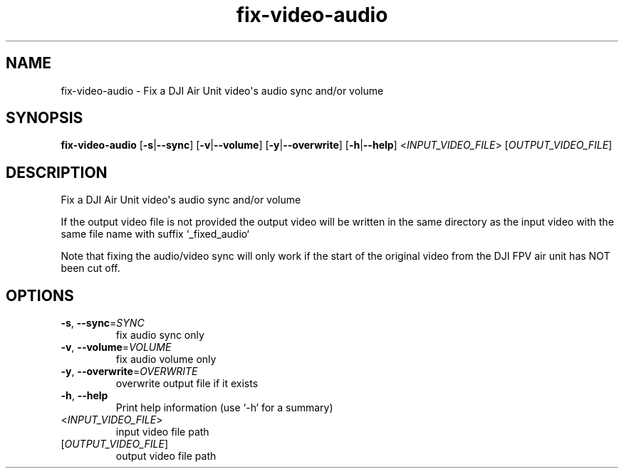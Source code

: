 .ie \n(.g .ds Aq \(aq
.el .ds Aq '
.TH fix-video-audio 1  "fix-video-audio " 
.SH NAME
fix\-video\-audio \- Fix a DJI Air Unit video\*(Aqs audio sync and/or volume
.SH SYNOPSIS
\fBfix\-video\-audio\fR [\fB\-s\fR|\fB\-\-sync\fR] [\fB\-v\fR|\fB\-\-volume\fR] [\fB\-y\fR|\fB\-\-overwrite\fR] [\fB\-h\fR|\fB\-\-help\fR] <\fIINPUT_VIDEO_FILE\fR> [\fIOUTPUT_VIDEO_FILE\fR] 
.SH DESCRIPTION
Fix a DJI Air Unit video\*(Aqs audio sync and/or volume
.PP
If the output video file is not provided the output video will be written in the same directory as the input video with the same file name with suffix `_fixed_audio`
.PP
Note that fixing the audio/video sync will only work if the start of the original video from the DJI FPV air unit has NOT been cut off.
.SH OPTIONS
.TP
\fB\-s\fR, \fB\-\-sync\fR=\fISYNC\fR
fix audio sync only
.TP
\fB\-v\fR, \fB\-\-volume\fR=\fIVOLUME\fR
fix audio volume only
.TP
\fB\-y\fR, \fB\-\-overwrite\fR=\fIOVERWRITE\fR
overwrite output file if it exists
.TP
\fB\-h\fR, \fB\-\-help\fR
Print help information (use `\-h` for a summary)
.TP
<\fIINPUT_VIDEO_FILE\fR>
input video file path
.TP
[\fIOUTPUT_VIDEO_FILE\fR]
output video file path
